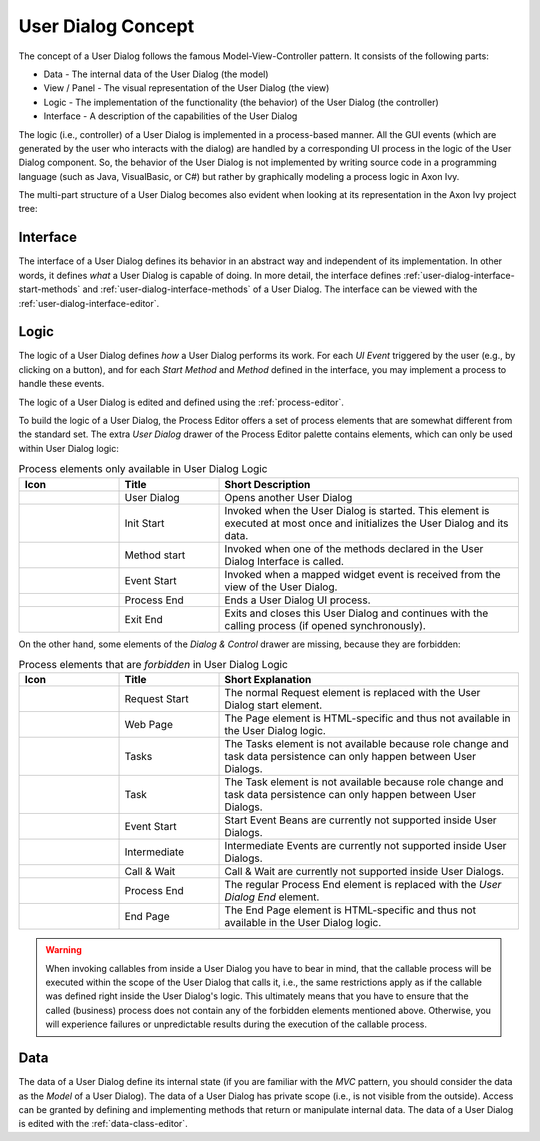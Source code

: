 


.. _user-dialog-concept:

User Dialog Concept
-------------------

The concept of a User Dialog follows the famous Model-View-Controller
pattern. It consists of the following parts:

-  Data - The internal data of the User Dialog (the model)

-  View / Panel - The visual representation of the User Dialog (the view)

-  Logic - The implementation of the functionality (the behavior) of the
   User Dialog (the controller)

-  Interface - A description of the capabilities of the User Dialog

The logic (i.e., controller) of a User Dialog is implemented in a process-based
manner. All the GUI events (which are generated by the user who interacts with
the dialog) are handled by a corresponding UI process in the logic of the User
Dialog component. So, the behavior of the User Dialog is not implemented by
writing source code in a programming language (such as Java, VisualBasic, or C#)
but rather by graphically modeling a process logic in Axon Ivy.

The multi-part structure of a User Dialog becomes also evident when
looking at its representation in the Axon Ivy project tree:


.. figure:: /_images/user-interface/user-dialog-projecttree.png


Interface
^^^^^^^^^

The interface of a User Dialog defines its behavior in an abstract way and
independent of its implementation. In other words, it defines *what* a User
Dialog is capable of doing. In more detail, the interface defines
:ref:`user-dialog-interface-start-methods` and
:ref:`user-dialog-interface-methods` of a User Dialog. The interface can be
viewed with the :ref:`user-dialog-interface-editor`.



Logic
^^^^^

The logic of a User Dialog defines *how* a User Dialog performs its work. For
each *UI Event* triggered by the user (e.g., by clicking on a button), and
for each *Start Method* and *Method* defined in the interface, you may implement
a process to handle these events.

The logic of a User Dialog is edited and defined using the :ref:`process-editor`.

To build the logic of a User Dialog, the Process Editor offers a set of
process elements that are somewhat different from the standard set. The
extra *User Dialog* drawer of the Process Editor palette contains
elements, which can only be used within User Dialog logic:

.. table:: Process elements only available in User Dialog Logic
   :widths: 20 20 60

   +-----------------------+-----------------------+-----------------------+
   | Icon                  | Title                 | Short Description     |
   +=======================+=======================+=======================+
   | |image0|              | User Dialog           | Opens another User    |
   |                       |                       | Dialog                |
   +-----------------------+-----------------------+-----------------------+
   | |image1|              | Init Start            | Invoked when the User |
   |                       |                       | Dialog is started.    |
   |                       |                       | This element is       |
   |                       |                       | executed at most once |
   |                       |                       | and initializes the   |
   |                       |                       | User Dialog and its   |
   |                       |                       | data.                 |
   +-----------------------+-----------------------+-----------------------+
   | |image2|              | Method start          | Invoked when one of   |
   |                       |                       | the methods declared  |
   |                       |                       | in the User Dialog    |
   |                       |                       | Interface is called.  |
   +-----------------------+-----------------------+-----------------------+
   | |image3|              | Event Start           | Invoked when a mapped |
   |                       |                       | widget event is       |
   |                       |                       | received from the     |
   |                       |                       | view of the User      |
   |                       |                       | Dialog.               |
   +-----------------------+-----------------------+-----------------------+
   | |image4|              | Process End           | Ends a User Dialog UI |
   |                       |                       | process.              |
   +-----------------------+-----------------------+-----------------------+
   | |image5|              | Exit End              | Exits and closes this |
   |                       |                       | User Dialog and       |
   |                       |                       | continues with the    |
   |                       |                       | calling process (if   |
   |                       |                       | opened                |
   |                       |                       | synchronously).       |
   +-----------------------+-----------------------+-----------------------+

On the other hand, some elements of the *Dialog & Control* drawer are
missing, because they are forbidden:

.. table:: Process elements that are *forbidden* in User Dialog Logic
   :widths: 20 20 60
   
   +-----------------------+-----------------------+-----------------------+
   | Icon                  | Title                 | Short Explanation     |
   +=======================+=======================+=======================+
   | |image21|             | Request Start         | The normal Request    |
   |                       |                       | element is replaced   |
   |                       |                       | with the User Dialog  |
   |                       |                       | start element.        |
   +-----------------------+-----------------------+-----------------------+
   | |image22|             | Web Page              | The Page element is   |
   |                       |                       | HTML-specific and     |
   |                       |                       | thus not available in |
   |                       |                       | the User Dialog       |
   |                       |                       | logic.                |
   +-----------------------+-----------------------+-----------------------+
   | |image23|             | Tasks                 | The Tasks element is  |
   |                       |                       | not available because |
   |                       |                       | role change and task  |
   |                       |                       | data persistence can  |
   |                       |                       | only happen between   |
   |                       |                       | User Dialogs.         |
   +-----------------------+-----------------------+-----------------------+
   | |image24|             | Task                  | The Task element is   |
   |                       |                       | not available because |
   |                       |                       | role change and task  |
   |                       |                       | data persistence can  |
   |                       |                       | only happen between   |
   |                       |                       | User Dialogs.         |
   +-----------------------+-----------------------+-----------------------+
   | |image16|             | Event Start           | Start Event Beans are |
   |                       |                       | currently not         |
   |                       |                       | supported inside User |
   |                       |                       | Dialogs.              |
   +-----------------------+-----------------------+-----------------------+
   | |image26|             | Intermediate          | Intermediate Events   |
   |                       |                       | are currently not     |
   |                       |                       | supported inside User |
   |                       |                       | Dialogs.              |
   +-----------------------+-----------------------+-----------------------+
   | |image27|             | Call & Wait           | Call & Wait are       |
   |                       |                       | currently not         |
   |                       |                       | supported inside User |
   |                       |                       | Dialogs.              |
   +-----------------------+-----------------------+-----------------------+
   | |image28|             | Process End           | The regular Process   |
   |                       |                       | End element is        |
   |                       |                       | replaced with the     |
   |                       |                       | *User Dialog End*     |
   |                       |                       | element.              |
   +-----------------------+-----------------------+-----------------------+
   | |image29|             | End Page              | The End Page element  |
   |                       |                       | is HTML-specific and  |
   |                       |                       | thus not available in |
   |                       |                       | the User Dialog       |
   |                       |                       | logic.                |
   +-----------------------+-----------------------+-----------------------+


.. warning::

   When invoking callables from inside a User Dialog you have to bear in mind,
   that the callable process will be executed within the scope of the User
   Dialog that calls it, i.e., the same restrictions apply as if the callable was
   defined right inside the User Dialog's logic. This ultimately means that you
   have to ensure that the called (business) process does not contain any of the
   forbidden elements mentioned above. Otherwise, you will experience failures or
   unpredictable results during the execution of the callable process.



Data
^^^^

The data of a User Dialog define its internal state (if you are familiar with
the *MVC* pattern, you should consider the data as the *Model* of a User
Dialog). The data of a User Dialog has private scope (i.e., is not visible from
the outside). Access can be granted by defining and implementing methods that
return or manipulate internal data. The data of a User Dialog is edited with the
:ref:`data-class-editor`.

.. |image0| image:: /_images/process-elements/user-dialog.png
.. |image1| image:: /_images/process-elements/user-dialog-start.png
.. |image2| image:: /_images/process-elements/user-dialog-method-start.png
.. |image3| image:: /_images/process-elements/user-dialog-event-start.png
.. |image4| image:: /_images/process-elements/user-dialog-process-end.png
.. |image5| image:: /_images/process-elements/user-dialog-exit-end.png
.. |image16| image:: /_images/process-elements/program-start.png
.. |image21| image:: /_images/process-elements/request-start.png
.. |image22| image:: /_images/process-elements/web-page.png
.. |image23| image:: /_images/process-elements/task-switch-gateway.png
.. |image24| image:: /_images/process-elements/task-switch-event.png
.. |image26| image:: /_images/process-elements/wait-program-intermediate-event.png
.. |image27| image:: /_images/process-elements/call-and-wait.png
.. |image28| image:: /_images/process-elements/process-end.png
.. |image29| image:: /_images/process-elements/process-end-page.png
